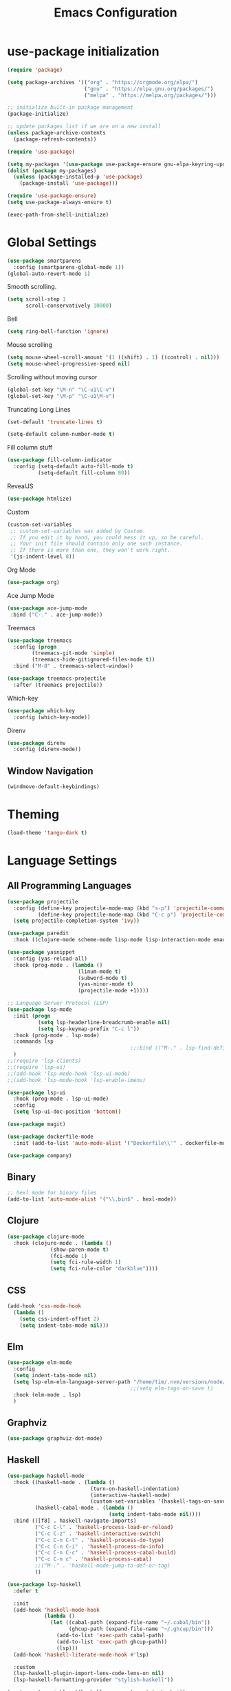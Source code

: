 #+TITLE: Emacs Configuration

* use-package initialization

#+BEGIN_SRC emacs-lisp
  (require 'package)

  (setq package-archives '(("org" . "https://orgmode.org/elpa/")
                           ("gnu" . "https://elpa.gnu.org/packages/")
                           ("melpa" . "https://melpa.org/packages/")))

  ;; initialize built-in package management
  (package-initialize)

  ;; update packages list if we are on a new install
  (unless package-archive-contents
    (package-refresh-contents))

  (require 'use-package)

  (setq my-packages '(use-package use-package-ensure gnu-elpa-keyring-update))
  (dolist (package my-packages)
    (unless (package-installed-p 'use-package)
      (package-install 'use-package)))

  (require 'use-package-ensure)
  (setq use-package-always-ensure t)

  (exec-path-from-shell-initialize)
#+END_SRC

* Global Settings
#+BEGIN_SRC emacs-lisp
(use-package smartparens
  :config (smartparens-global-mode 1))
(global-auto-revert-mode 1)
#+END_SRC

Smooth scrolling.
#+BEGIN_SRC emacs-lisp
(setq scroll-step 1
      scroll-conservatively 10000)
#+END_SRC

Bell
#+BEGIN_SRC emacs-lisp
(setq ring-bell-function 'ignore)
#+END_SRC

Mouse scrolling
#+BEGIN_SRC emacs-lisp
(setq mouse-wheel-scroll-amount '(1 ((shift) . 1) ((control) . nil)))
(setq mouse-wheel-progressive-speed nil)
#+END_SRC

Scrolling without moving cursor
#+BEGIN_SRC emacs-lisp
(global-set-key "\M-n" "\C-u1\C-v")
(global-set-key "\M-p" "\C-u1\M-v")
#+END_SRC

Truncating Long Lines
#+BEGIN_SRC emacs-lisp
(set-default 'truncate-lines t)
#+END_SRC

#+BEGIN_SRC emacs-lisp
(setq-default column-number-mode t)
#+END_SRC

Fill column stuff
#+BEGIN_SRC emacs-lisp
(use-package fill-column-indicator
  :config (setq-default auto-fill-mode t)
          (setq-default fill-column 80))
#+END_SRC

RevealJS
#+BEGIN_SRC emacs-lisp
  (use-package htmlize)
#+END_SRC

Custom
#+BEGIN_SRC emacs-lisp
(custom-set-variables
 ;; custom-set-variables was added by Custom.
 ;; If you edit it by hand, you could mess it up, so be careful.
 ;; Your init file should contain only one such instance.
 ;; If there is more than one, they won't work right.
 '(js-indent-level 8))
#+END_SRC

Org Mode
#+BEGIN_SRC emacs-lisp
  (use-package org)
#+END_SRC

Ace Jump Mode
#+BEGIN_SRC emacs-lisp
(use-package ace-jump-mode
 :bind ("C-." . ace-jump-mode))
#+END_SRC

Treemacs
#+begin_src emacs-lisp
  (use-package treemacs
    :config (progn
	      (treemacs-git-mode 'simple)
	      (treemacs-hide-gitignored-files-mode t))
    :bind ("M-0" . treemacs-select-window))

  (use-package treemacs-projectile
    :after (treemacs projectile))
#+end_src

Which-key
#+begin_src emacs-lisp
  (use-package which-key
    :config (which-key-mode))
#+end_src

Direnv
#+begin_src emacs-lisp
  (use-package direnv
    :config (direnv-mode))
#+end_src

** Window Navigation
   #+begin_src emacs-lisp
     (windmove-default-keybindings)
   #+end_src

* Theming
#+BEGIN_SRC emacs-lisp
(load-theme 'tango-dark t)
#+END_SRC

* Language Settings
** All Programming Languages
#+BEGIN_SRC emacs-lisp
  (use-package projectile
    :config (define-key projectile-mode-map (kbd "s-p") 'projectile-command-map)
            (define-key projectile-mode-map (kbd "C-c p") 'projectile-command-map)
    (setq projectile-completion-system 'ivy))

  (use-package paredit
    :hook ((clojure-mode scheme-mode lisp-mode lisp-interaction-mode emacs-lisp-mode org-mode) . paredit-mode))

  (use-package yasnippet
    :config (yas-reload-all)
    :hook (prog-mode . (lambda ()
                         (linum-mode t)
                         (subword-mode t)
                         (yas-minor-mode t)
                         (projectile-mode +1))))

  ;; Language Server Protocol (LSP)
  (use-package lsp-mode
    :init (progn
            (setq lsp-headerline-breadcrumb-enable nil)
            (setq lsp-keymap-prefix "C-c l"))
    :hook (prog-mode . lsp-mode)
    :commands lsp
                                          ;;:bind (("M-." . lsp-find-definition))
    )
  ;;(require 'lsp-clients)
  ;;(require 'lsp-ui)
  ;;(add-hook 'lsp-mode-hook 'lsp-ui-mode)
  ;;(add-hook 'lsp-mode-hook 'lsp-enable-imenu)

  (use-package lsp-ui
    :hook (prog-mode . lsp-ui-mode)
    :config
    (setq lsp-ui-doc-position 'bottom))

  (use-package magit)

  (use-package dockerfile-mode
    :init (add-to-list 'auto-mode-alist '("Dockerfile\\'" . dockerfile-mode)))

  (use-package company)
#+END_SRC

** Binary
#+BEGIN_SRC emacs-lisp
;; hexl mode for binary files
(add-to-list 'auto-mode-alist '("\\.bin$" . hexl-mode))
#+END_SRC

** Clojure
#+BEGIN_SRC emacs-lisp
(use-package clojure-mode
  :hook (clojure-mode . (lambda ()
			  (show-paren-mode t)
			  (fci-mode 1)
			  (setq fci-rule-width 1)
			  (setq fci-rule-color "darkblue"))))
#+END_SRC

** CSS
#+BEGIN_SRC emacs-lisp
(add-hook 'css-mode-hook
  (lambda ()
    (setq css-indent-offset 2)
    (setq indent-tabs-mode nil)))
#+END_SRC

** Elm
   #+begin_src emacs-lisp
     (use-package elm-mode
       :config
       (setq indent-tabs-mode nil)
       (setq lsp-elm-elm-language-server-path "/home/tim/.nvm/versions/node/v16.4.0/bin/elm-language-server")
                                             ;;(setq elm-tags-on-save t)
       :hook (elm-mode . lsp)
       )
   #+end_src

** Graphviz
#+BEGIN_SRC emacs-lisp
(use-package graphviz-dot-mode)
#+END_SRC

** Haskell
#+BEGIN_SRC emacs-lisp
  (use-package haskell-mode
    :hook ((haskell-mode . (lambda ()
                             (turn-on-haskell-indentation)
                             (interactive-haskell-mode)
                             (custom-set-variables '(haskell-tags-on-save t))))
           (haskell-cabal-mode . (lambda ()
                                   (setq indent-tabs-mode nil))))
    :bind (([f8] . haskell-navigate-imports)
           ("C-c C-l" . 'haskell-process-load-or-reload)
           ("C-c C-z" . 'haskell-interactive-switch)
           ("C-c C-n C-t" . 'haskell-process-do-type)
           ("C-c C-n C-i" . 'haskell-process-do-info)
           ("C-c C-n C-c" . 'haskell-process-cabal-build)
           ("C-c C-n c" . 'haskell-process-cabal)
           ;;("M-." . 'haskell-mode-jump-to-def-or-tag)
           ))

  (use-package lsp-haskell
    :defer t

    :init
    (add-hook 'haskell-mode-hook
              (lambda ()
                (let ((cabal-path (expand-file-name "~/.cabal/bin"))
                      (ghcup-path (expand-file-name "~/.ghcup/bin")))
                  (add-to-list 'exec-path cabal-path)
                  (add-to-list 'exec-path ghcup-path))
                  (lsp)))
    (add-hook 'haskell-literate-mode-hook #'lsp)

    :custom
    (lsp-haskell-plugin-import-lens-code-lens-on nil)
    (lsp-haskell-formatting-provider "stylish-haskell"))

  (custom-set-variables '(haskell-process-type 'stack-ghci))

  ;;(require 'ghcid)

  (font-lock-add-keywords
   'haskell-mode
   '(("-- \\(FIXME\\|TODO\\):" 1 font-lock-warning-face t)
     ;; undefined could be improved with a look ahead a la elisp
     ("[^(-- )][a-zA-Z]* \\(undefined\\)$" 1 font-lock-warning-face t)))

#+END_SRC

** HTML
#+BEGIN_SRC emacs-lisp
(setq html-helper-build-new-buffer t)
#+END_SRC

** JasmineJS
** Markdown
#+BEGIN_SRC emacs-lisp
(use-package markdown-mode
  :init (custom-set-variables '(markdown-command "pandoc"))
  :hook (markdown-mode . (lambda ()
                           (fci-mode t)
                           (auto-fill-mode t))))
#+END_SRC

#+BEGIN_SRC emacs-lisp
(add-hook 'jasminejs-mode-hook (lambda () (jasminejs-add-snippets-to-yas-snippet-dirs)))
#+END_SRC

** Nix
   #+begin_src emacs-lisp
     (use-package nix-mode)
   #+end_src

** Octave
#+BEGIN_SRC emacs-lisp
(add-to-list 'auto-mode-alist '("\\.m$" . octave-mode))
#+END_SRC

** PHP
#+BEGIN_SRC emacs-lisp
(use-package php-mode
  :hook (php-mode . (lambda ()
                        (setq c-basic-offset 2)
			(c-set-offset 'case-label '+) ;; used for properly indenting switch statements.
			;;(lsp)
			)))
#+END_SRC

** Purescript
#+BEGIN_SRC emacs-lisp
(use-package purescript-mode
  :hook (purescript-mode . turn-on-purescript-indentation))
#+END_SRC

** Python
#+BEGIN_SRC emacs-lisp
(use-package lsp-python-ms
  :hook (python-mode . (lambda ()
                         (require 'lsp-python-ms)
                         (setq indent-tabs-mode t)
                         (setq python-indent-offset 4)
                         (setq tab-width 4)
                         ;;(setq c-basic-offset 2)
                         ;;(c-set-offset 'case-label '+) ;; used for properly indenting switch statements.
                         (lsp))))
(setq lsp-python-ms-executable
      "~/python-language-server/output/bin/Release/linux-x64/publish/Microsoft.Python.LanguageServer")
#+END_SRC

#+BEGIN_SRC emacs-lisp
  (use-package ttl-mode
    :mode "\\.ttl\\'")
#+END_SRC

** Scala
#+BEGIN_SRC emacs-lisp
;;(require 'scala-mode2)
(add-to-list 'auto-mode-alist '("\\.scala$" . scala-mode))
(add-hook 'scala-mode-hook '(lambda ()
			      (setq indent-tabs-mode nil)))
#+END_SRC

** SPARQL
#+begin_src elisp
  (use-package sparql-mode
    :mode "\\.sparql\\'")
#+end_src
** Typescript
#+BEGIN_SRC emacs-lisp
;; (defun setup-tide-mode ()
;;   (interactive)
;;   (tide-setup)
;;   (flycheck-mode +1)
;;   (setq flycheck-check-syntax-automatically '(save mode-enabled))
;;   (eldoc-mode +1)
;;   (tide-hl-identifier-mode +1)
;;   (company-mode +1)
;;   (lsp))
;;(add-hook 'typescript-mode-hook #'setup-tide-mode)

;; Add nvm directory to `exec-path` so that lsp-mode can find the
;; Javascript/Typescript language server (javascript-typescript-stdio)
(setq exec-path (append exec-path '("/home/tim/.nvm/versions/node/v11.1.0/bin")))
(setenv "PATH" (concat "/home/tim/.nvm/versions/node/v11.1.0/bin:" (getenv "PATH")))

(setq lsp-clients-typescript-server "typescript-language-server")
(setq lsp-clients-typescript-server-args '("--stdio"))

(add-hook 'typescript-mode-hook 'lsp)
#+END_SRC

** YAML
#+BEGIN_SRC emacs-lisp
(use-package yaml-mode)
#+END_SRC

* Miscellaneous
** Multiple Cursors
   #+begin_src emacs-lisp
     (use-package multiple-cursors
       :bind ("C->" . mc/mark-next-like-this))
   #+end_src
